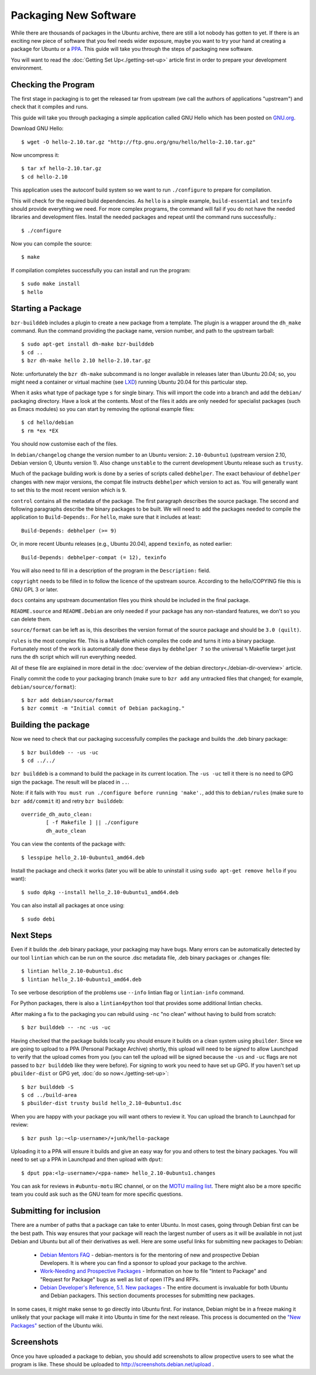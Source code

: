 ======================
Packaging New Software
======================

While there are thousands of packages in the Ubuntu archive, there are still
a lot nobody has gotten to yet. If there is an exciting new piece of software
that you feel needs wider exposure, maybe you want to try your hand at
creating a package for Ubuntu or a PPA_. This guide will take you through the
steps of packaging new software.

You will want to read the :doc:`Getting Set Up<./getting-set-up>` article first
in order to prepare your development environment.

Checking the Program
--------------------

The first stage in packaging is to get the released tar from upstream (we call
the authors of applications "upstream") and check that it compiles and runs.

This guide will take you through packaging a simple application called GNU Hello
which has been posted on GNU.org_.

Download GNU Hello::

    $ wget -O hello-2.10.tar.gz "http://ftp.gnu.org/gnu/hello/hello-2.10.tar.gz"

Now uncompress it::

    $ tar xf hello-2.10.tar.gz
    $ cd hello-2.10

This application uses the autoconf build system so we want to run ``./configure``
to prepare for compilation.

This will check for the required build dependencies. As ``hello`` is a simple
example, ``build-essential`` and ``texinfo`` should provide everything we need.
For more
complex programs, the command will fail if you do not have the needed libraries
and development files. Install the needed packages and repeat until the command
runs successfully.::

    $ ./configure

Now you can compile the source::

    $ make

If compilation completes successfully you can install and run the program::

    $ sudo make install
    $ hello

Starting a Package
------------------

``bzr-builddeb`` includes a plugin to create a new package from a template. The
plugin is a wrapper around the ``dh_make`` command.  Run the command providing
the package name, version number, and path to the upstream tarball::

    $ sudo apt-get install dh-make bzr-builddeb
    $ cd ..
    $ bzr dh-make hello 2.10 hello-2.10.tar.gz

Note: unfortunately the ``bzr dh-make`` subcommand is no longer available in
releases later than Ubuntu 20.04; so, you might need a container or virtual
machine (see `LXD <LXD_>`_) running Ubuntu 20.04 for this particular step.

When it asks what type of package type ``s`` for single binary. This will import
the code into a branch and add the ``debian/`` packaging directory.  Have a look
at the contents.  Most of the files it adds are only needed for specialist
packages (such as Emacs modules) so you can start by removing the optional
example files::

    $ cd hello/debian
    $ rm *ex *EX

You should now customise each of the files.

In ``debian/changelog`` change the
version number to an Ubuntu version: ``2.10-0ubuntu1`` (upstream version 2.10,
Debian version 0, Ubuntu version 1).  Also change ``unstable`` to the current
development Ubuntu release such as ``trusty``.

Much of the package building work is done by a series of scripts
called ``debhelper``.  The exact behaviour of ``debhelper`` changes
with new major versions, the compat file instructs ``debhelper`` which
version to act as.  You will generally want to set this to the most
recent version which is ``9``.

``control`` contains all the metadata of the package.  The first paragraph
describes the source package. The second and following paragraphs describe
the binary packages to be built.  We will need to add the packages needed to
compile the application to ``Build-Depends:``. For ``hello``, make sure that it
includes at least::

    Build-Depends: debhelper (>= 9)

Or, in more recent Ubuntu releases (e.g., Ubuntu 20.04), append ``texinfo``,
as noted earlier::

    Build-Depends: debhelper-compat (= 12), texinfo

You will also need to fill in a description of the program in the
``Description:`` field.

``copyright`` needs to be filled in to follow the licence of the upstream
source.  According to the hello/COPYING file this is GNU GPL 3 or later.

``docs`` contains any upstream documentation files you think should be included
in the final package.

``README.source`` and ``README.Debian`` are only needed if your package has any
non-standard features, we don't so you can delete them.

``source/format`` can be left as is, this describes the version format of the
source package and should be ``3.0 (quilt)``.

``rules`` is the most complex file.  This is a Makefile which compiles the
code and turns it into a binary package.  Fortunately most of the work is
automatically done these days by ``debhelper 7`` so the universal ``%``
Makefile target just runs the ``dh`` script which will run everything needed.

All of these file are explained in more detail in the :doc:`overview of the
debian directory<./debian-dir-overview>` article.

Finally commit the code to your packaging branch (make sure to ``bzr add``
any untracked files that changed; for example, ``debian/source/format``)::

    $ bzr add debian/source/format
    $ bzr commit -m "Initial commit of Debian packaging."

Building the package
--------------------

Now we need to check that our packaging successfully compiles the package and
builds the .deb binary package::

    $ bzr builddeb -- -us -uc
    $ cd ../../

``bzr builddeb`` is a command to build the package in its current location.
The ``-us -uc`` tell it there is no need to GPG sign the package.  The result
will be placed in ``..``.

Note: if it fails with ``You must run ./configure before running 'make'.``,
add this to ``debian/rules`` (make sure to ``bzr add/commit`` it) and retry
``bzr builddeb``::

    override_dh_auto_clean:
            [ -f Makefile ] || ./configure
            dh_auto_clean

You can view the contents of the package with::

    $ lesspipe hello_2.10-0ubuntu1_amd64.deb

Install the package and check it works (later you will be able to uninstall it
using ``sudo apt-get remove hello`` if you want)::

    $ sudo dpkg --install hello_2.10-0ubuntu1_amd64.deb

You can also install all packages at once using::

    $ sudo debi

Next Steps
----------

Even if it builds the .deb binary package, your packaging may have
bugs.  Many errors can be automatically detected by our tool
``lintian`` which can be run on the source .dsc metadata file, .deb
binary packages or .changes file::

    $ lintian hello_2.10-0ubuntu1.dsc
    $ lintian hello_2.10-0ubuntu1_amd64.deb

To see verbose description of the problems use ``--info`` lintian flag
or ``lintian-info`` command.

For Python packages, there is also a ``lintian4python`` tool that provides
some additional lintian checks.

After making a fix to the packaging you can rebuild using ``-nc`` "no clean"
without having to build from scratch::

    $ bzr builddeb -- -nc -us -uc

Having checked that the package builds locally you should ensure it builds on a
clean system using ``pbuilder``. Since we are going to upload to a PPA
(Personal Package Archive) shortly, this upload will need to be *signed* to
allow Launchpad to verify that the upload comes from you (you can tell the
upload will be signed because the ``-us`` and ``-uc`` flags are not passed to
``bzr builddeb`` like they were before). For signing to work you need to have
set up GPG. If you haven't set up ``pbuilder-dist`` or GPG yet, :doc:`do so
now<./getting-set-up>`::

    $ bzr builddeb -S
    $ cd ../build-area
    $ pbuilder-dist trusty build hello_2.10-0ubuntu1.dsc

When you are happy with your package you will want others to review it.  You
can upload the branch to Launchpad for review::

    $ bzr push lp:~<lp-username>/+junk/hello-package

Uploading it to a PPA will ensure it builds and give an easy way for you and
others to test the binary packages.  You will need to set up a PPA in Launchpad
and then upload with ``dput``::

    $ dput ppa:<lp-username>/<ppa-name> hello_2.10-0ubuntu1.changes

You can ask for reviews in ``#ubuntu-motu`` IRC channel, or on the
`MOTU mailing list <ubuntu-motu_>`_.  There might also be a more specific
team you could ask such as the GNU team for more specific questions.

Submitting for inclusion
------------------------

There are a number of paths that a package can take to enter Ubuntu.
In most cases, going through Debian first can be the best path. This
way ensures that your package will reach the largest number of users
as it will be available in not just Debian and Ubuntu but all of their
derivatives as well. Here are some useful links for submitting new
packages to Debian:

  - `Debian Mentors FAQ <MentorsFAQ_>`_ - debian-mentors is for the mentoring of new and
    prospective Debian Developers. It is where you can find a sponsor
    to upload your package to the archive.

  - `Work-Needing and Prospective Packages <WNPP_>`_ - Information on how to file
    "Intent to Package" and "Request for Package" bugs as well as list
    of open ITPs and RFPs.

  - `Debian Developer's Reference, 5.1. New packages <DevRef_>`_ - The entire
    document is invaluable for both Ubuntu and Debian packagers. This
    section documents processes for submitting new packages.

In some cases, it might make sense to go directly into Ubuntu first. For
instance, Debian might be in a freeze making it unlikely that your
package will make it into Ubuntu in time for the next release. This
process is documented on the `"New Packages" <NewPackages_>`_ section of the Ubuntu wiki.

Screenshots
-----------

Once you have uploaded a package to debian, you should add screenshots
to allow propective users to see what the program is like. These should
be uploaded to http://screenshots.debian.net/upload .

.. _PPA: https://help.launchpad.net/Packaging/PPA
.. _GNU.org: http://www.gnu.org/software/hello/
.. _`packages.ubuntu.com`:  http://packages.ubuntu.com/
.. _ubuntu-motu: https://lists.ubuntu.com/mailman/listinfo/ubuntu-motu
.. _MentorsFAQ: https://wiki.debian.org/DebianMentorsFaq
.. _WNPP: http://www.debian.org/devel/wnpp/
.. _DevRef: http://www.debian.org/doc/manuals/developers-reference/pkgs.html#newpackage
.. _NewPackages: https://wiki.ubuntu.com/UbuntuDevelopment/NewPackages
.. _LXD: https://linuxcontainers.org/lxd/
